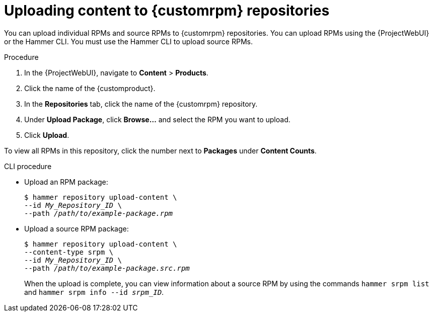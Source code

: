 :_mod-docs-content-type: PROCEDURE

[id="Uploading_Content_to_custom_rpm_Repositories_{context}"]
= Uploading content to {customrpm} repositories

You can upload individual RPMs and source RPMs to {customrpm} repositories.
You can upload RPMs using the {ProjectWebUI} or the Hammer CLI.
You must use the Hammer CLI to upload source RPMs.

.Procedure
. In the {ProjectWebUI}, navigate to *Content* > *Products*.
. Click the name of the {customproduct}.
. In the *Repositories* tab, click the name of the {customrpm} repository.
. Under *Upload Package*, click *Browse...* and select the RPM you want to upload.
. Click *Upload*.

To view all RPMs in this repository, click the number next to *Packages* under *Content Counts*.

.CLI procedure
* Upload an RPM package:
+
[options="nowrap" subs="+quotes,verbatim"]
----
$ hammer repository upload-content \
--id _My_Repository_ID_ \
--path __/path/to/example-package.rpm__
----
* Upload a source RPM package:
+
[options="nowrap" subs="+quotes,verbatim"]
----
$ hammer repository upload-content \
--content-type srpm \
--id _My_Repository_ID_ \
--path __/path/to/example-package.src.rpm__
----
+
When the upload is complete, you can view information about a source RPM by using the commands `hammer srpm list` and `hammer srpm info --id _srpm_ID_`.
